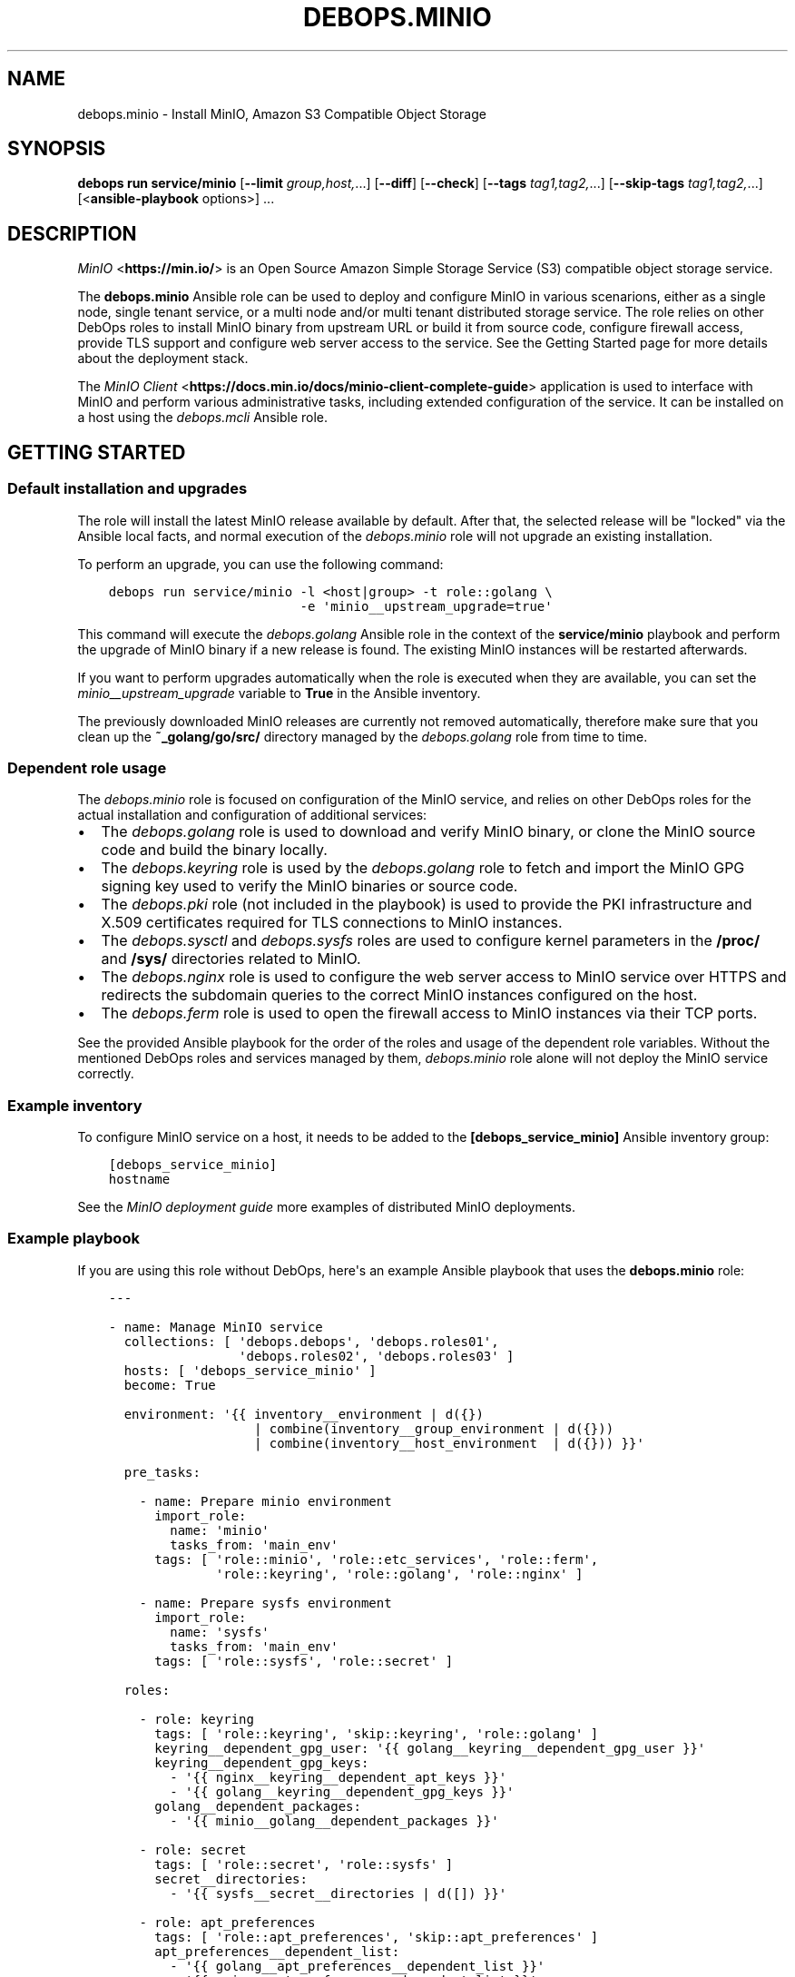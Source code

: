 .\" Man page generated from reStructuredText.
.
.TH "DEBOPS.MINIO" "5" "Mar 09, 2023" "v3.0.4" "DebOps"
.SH NAME
debops.minio \- Install MinIO, Amazon S3 Compatible Object Storage
.
.nr rst2man-indent-level 0
.
.de1 rstReportMargin
\\$1 \\n[an-margin]
level \\n[rst2man-indent-level]
level margin: \\n[rst2man-indent\\n[rst2man-indent-level]]
-
\\n[rst2man-indent0]
\\n[rst2man-indent1]
\\n[rst2man-indent2]
..
.de1 INDENT
.\" .rstReportMargin pre:
. RS \\$1
. nr rst2man-indent\\n[rst2man-indent-level] \\n[an-margin]
. nr rst2man-indent-level +1
.\" .rstReportMargin post:
..
.de UNINDENT
. RE
.\" indent \\n[an-margin]
.\" old: \\n[rst2man-indent\\n[rst2man-indent-level]]
.nr rst2man-indent-level -1
.\" new: \\n[rst2man-indent\\n[rst2man-indent-level]]
.in \\n[rst2man-indent\\n[rst2man-indent-level]]u
..
.SH SYNOPSIS
.sp
\fBdebops run service/minio\fP [\fB\-\-limit\fP \fIgroup,host,\fP\&...] [\fB\-\-diff\fP] [\fB\-\-check\fP] [\fB\-\-tags\fP \fItag1,tag2,\fP\&...] [\fB\-\-skip\-tags\fP \fItag1,tag2,\fP\&...] [<\fBansible\-playbook\fP options>] ...
.SH DESCRIPTION
.sp
\fI\%MinIO\fP <\fBhttps://min.io/\fP> is an Open Source Amazon Simple Storage Service (S3) compatible
object storage service.
.sp
The \fBdebops.minio\fP Ansible role can be used to deploy and configure MinIO in
various scenarions, either as a single node, single tenant service, or a multi
node and/or multi tenant distributed storage service. The role relies on other
DebOps roles to install MinIO binary from upstream URL or build it from source
code, configure firewall access, provide TLS support and configure web server
access to the service. See the Getting Started page for more details about the
deployment stack.
.sp
The \fI\%MinIO Client\fP <\fBhttps://docs.min.io/docs/minio-client-complete-guide\fP> application is used to interface with MinIO and perform
various administrative tasks, including extended configuration of the service.
It can be installed on a host using the \fI\%debops.mcli\fP Ansible role.
.SH GETTING STARTED
.SS Default installation and upgrades
.sp
The role will install the latest MinIO release available by default. After
that, the selected release will be "locked" via the Ansible local facts, and
normal execution of the \fI\%debops.minio\fP role will not upgrade an existing
installation.
.sp
To perform an upgrade, you can use the following command:
.INDENT 0.0
.INDENT 3.5
.sp
.nf
.ft C
debops run service/minio \-l <host|group> \-t role::golang \e
                         \-e \(aqminio__upstream_upgrade=true\(aq
.ft P
.fi
.UNINDENT
.UNINDENT
.sp
This command will execute the \fI\%debops.golang\fP Ansible role in the context
of the \fBservice/minio\fP playbook and perform the upgrade of MinIO binary
if a new release is found. The existing MinIO instances will be restarted
afterwards.
.sp
If you want to perform upgrades automatically when the role is executed when
they are available, you can set the \fI\%minio__upstream_upgrade\fP variable
to \fBTrue\fP in the Ansible inventory.
.sp
The previously downloaded MinIO releases are currently not removed
automatically, therefore make sure that you clean up the
\fB~_golang/go/src/\fP directory managed by the \fI\%debops.golang\fP role
from time to time.
.SS Dependent role usage
.sp
The \fI\%debops.minio\fP role is focused on configuration of the MinIO service,
and relies on other DebOps roles for the actual installation and configuration
of additional services:
.INDENT 0.0
.IP \(bu 2
The \fI\%debops.golang\fP role is used to download and verify MinIO binary, or
clone the MinIO source code and build the binary locally.
.IP \(bu 2
The \fI\%debops.keyring\fP role is used by the \fI\%debops.golang\fP role to
fetch and import the MinIO GPG signing key used to verify the MinIO binaries
or source code.
.IP \(bu 2
The \fI\%debops.pki\fP role (not included in the playbook) is used to provide
the PKI infrastructure and X.509 certificates required for TLS connections to
MinIO instances.
.IP \(bu 2
The \fI\%debops.sysctl\fP and \fI\%debops.sysfs\fP roles are used to configure
kernel parameters in the \fB/proc/\fP and \fB/sys/\fP directories related
to MinIO.
.IP \(bu 2
The \fI\%debops.nginx\fP role is used to configure the web server access to
MinIO service over HTTPS and redirects the subdomain queries to the correct
MinIO instances configured on the host.
.IP \(bu 2
The \fI\%debops.ferm\fP role is used to open the firewall access to MinIO
instances via their TCP ports.
.UNINDENT
.sp
See the provided Ansible playbook for the order of the roles and usage of the
dependent role variables. Without the mentioned DebOps roles and services
managed by them, \fI\%debops.minio\fP role alone will not deploy the MinIO
service correctly.
.SS Example inventory
.sp
To configure MinIO service on a host, it needs to be added to the
\fB[debops_service_minio]\fP Ansible inventory group:
.INDENT 0.0
.INDENT 3.5
.sp
.nf
.ft C
[debops_service_minio]
hostname
.ft P
.fi
.UNINDENT
.UNINDENT
.sp
See the \fI\%MinIO deployment guide\fP more examples of distributed MinIO
deployments.
.SS Example playbook
.sp
If you are using this role without DebOps, here\(aqs an example Ansible playbook
that uses the \fBdebops.minio\fP role:
.INDENT 0.0
.INDENT 3.5
.sp
.nf
.ft C
\-\-\-

\- name: Manage MinIO service
  collections: [ \(aqdebops.debops\(aq, \(aqdebops.roles01\(aq,
                 \(aqdebops.roles02\(aq, \(aqdebops.roles03\(aq ]
  hosts: [ \(aqdebops_service_minio\(aq ]
  become: True

  environment: \(aq{{ inventory__environment | d({})
                   | combine(inventory__group_environment | d({}))
                   | combine(inventory__host_environment  | d({})) }}\(aq

  pre_tasks:

    \- name: Prepare minio environment
      import_role:
        name: \(aqminio\(aq
        tasks_from: \(aqmain_env\(aq
      tags: [ \(aqrole::minio\(aq, \(aqrole::etc_services\(aq, \(aqrole::ferm\(aq,
              \(aqrole::keyring\(aq, \(aqrole::golang\(aq, \(aqrole::nginx\(aq ]

    \- name: Prepare sysfs environment
      import_role:
        name: \(aqsysfs\(aq
        tasks_from: \(aqmain_env\(aq
      tags: [ \(aqrole::sysfs\(aq, \(aqrole::secret\(aq ]

  roles:

    \- role: keyring
      tags: [ \(aqrole::keyring\(aq, \(aqskip::keyring\(aq, \(aqrole::golang\(aq ]
      keyring__dependent_gpg_user: \(aq{{ golang__keyring__dependent_gpg_user }}\(aq
      keyring__dependent_gpg_keys:
        \- \(aq{{ nginx__keyring__dependent_apt_keys }}\(aq
        \- \(aq{{ golang__keyring__dependent_gpg_keys }}\(aq
      golang__dependent_packages:
        \- \(aq{{ minio__golang__dependent_packages }}\(aq

    \- role: secret
      tags: [ \(aqrole::secret\(aq, \(aqrole::sysfs\(aq ]
      secret__directories:
        \- \(aq{{ sysfs__secret__directories | d([]) }}\(aq

    \- role: apt_preferences
      tags: [ \(aqrole::apt_preferences\(aq, \(aqskip::apt_preferences\(aq ]
      apt_preferences__dependent_list:
        \- \(aq{{ golang__apt_preferences__dependent_list }}\(aq
        \- \(aq{{ nginx__apt_preferences__dependent_list }}\(aq

    \- role: etc_services
      tags: [ \(aqrole::etc_services\(aq, \(aqskip::etc_services\(aq ]
      etc_services__dependent_list:
        \- \(aq{{ minio__etc_services__dependent_list }}\(aq

    \- role: ferm
      tags: [ \(aqrole::ferm\(aq, \(aqskip::ferm\(aq ]
      ferm__dependent_rules:
        \- \(aq{{ minio__ferm__dependent_rules }}\(aq
        \- \(aq{{ nginx__ferm__dependent_rules }}\(aq

    \- role: sysctl
      tags: [ \(aqrole::sysctl\(aq, \(aqskip::sysctl\(aq ]
      sysctl__dependent_parameters:
        \- \(aq{{ minio__sysctl__dependent_parameters }}\(aq

    \- role: sysfs
      tags: [ \(aqrole::sysfs\(aq, \(aqskip::sysfs\(aq ]
      sysfs__dependent_attributes:
        \- \(aq{{ minio__sysfs__dependent_attributes }}\(aq

    \- role: python
      tags: [ \(aqrole::python\(aq, \(aqskip::python\(aq ]
      python__dependent_packages3:
        \- \(aq{{ nginx__python__dependent_packages3 }}\(aq
      python__dependent_packages2:
        \- \(aq{{ nginx__python__dependent_packages2 }}\(aq

    \- role: nginx
      tags: [ \(aqrole::nginx\(aq, \(aqskip::nginx\(aq ]
      nginx__dependent_upstreams:
        \- \(aq{{ minio__nginx__dependent_upstreams }}\(aq
      nginx__dependent_servers:
        \- \(aq{{ minio__nginx__dependent_servers }}\(aq

    \- role: golang
      tags: [ \(aqrole::golang\(aq, \(aqskip::golang\(aq ]
      golang__dependent_packages:
        \- \(aq{{ minio__golang__dependent_packages }}\(aq

    \- role: minio
      tags: [ \(aqrole::minio\(aq, \(aqskip::minio\(aq ]

.ft P
.fi
.UNINDENT
.UNINDENT
.SS Ansible tags
.sp
You can use Ansible \fB\-\-tags\fP or \fB\-\-skip\-tags\fP parameters to limit what
tasks are performed during Ansible run. This can be used after a host was first
configured to speed up playbook execution, when you are sure that most of the
configuration is already in the desired state.
.sp
Available role tags:
.INDENT 0.0
.TP
.B \fBrole::minio\fP
Main role tag, should be used in the playbook to execute all of the role
tasks as well as role dependencies.
.UNINDENT
.SS Other resources
.sp
List of other useful resources related to the \fBdebops.minio\fP Ansible role:
.INDENT 0.0
.IP \(bu 2
\fI\%MinIO documentation\fP <\fBhttps://docs.min.io/\fP>
.UNINDENT
.SH MINIO DEPLOYMENT GUIDE
.sp
MinIO can be deployed in different ways depending on the desired configuration.
You should refer to the \fI\%MinIO documentation\fP <\fBhttps://docs.min.io/\fP> for various deployment
examples. This page focuses on explaining how to \fI\%deploy MinIO in multi\-tenant
environment\fP <\fBhttps://docs.min.io/docs/multi-tenant-minio-deployment-guide.html\fP> using the \fI\%debops.minio\fP Ansible role to provide more
complex examples of the role usage.
.sp
\fBWARNING:\fP
.INDENT 0.0
.INDENT 3.5
Once deployed, the structure of the MinIO cluster cannot be
changed (\fI\%new disks/hosts cannot be added/removed from the cluster\fP <\fBhttps://github.com/minio/minio/issues/4364\fP>). It\(aqs
best to prepare the desired configuration in a development environment
before deploying it in production.
.UNINDENT
.UNINDENT
.SS PKI infrastructure
.sp
MinIO supports encrypted connections using TLS and X.509 certificates \- when
this mode is enabled, unencrypted HTTP connections are disabled, therefore
communication with upstream MinIO services through the \fBnginx\fP proxy
has to be done over HTTPS. The TLS protocol also enforces checking the
\fBHost:\fP HTTP header against the currently enabled X.509 certificates \- any
connections to hosts or IP addresses not in the X.509 certificates will be
denied.
.sp
The \fI\%debops.minio\fP role uses the PKI infrastructure maintained by the
\fI\%debops.pki\fP role when available. The default PKI deployment configures an
internal Certificate Authority which is trusted by all hosts in the cluster; the
host certificates contain wildcard addresses for the domain part as well as
host subdomains, which simplifies the internal certificate management. However,
if you plan to use public X.509 certificates for MinIO services directly, you
need to ensure that the certificates use the correct FQDNs for each host in the
cluster. The \fI\%debops.minio\fP role currently does not support using IP
addresses for connections, this feature can be implemented if there\(aqs a demand
for it.
.sp
Since connections from the outside to the MinIO cluster via the
\fBnginx\fP proxy can be handled by a separate set of certificates, use of
the internal CA and the \fBdomain\fP PKI realm for MinIO service is currently
recommended.
.SS Single tenant, multiple nodes
.sp
The default \fBmain\fP MinIO instance is configured for a single tenant on
multiple, separate hosts with its access and secret keys stored in the
\fBsecret/minio/distributed/main/\fP files on the Ansible Controller (see
\fI\%debops.secret\fP role documentation for details). This configuration allows
easy scaling of storage by setting up additional hosts with MinIO service
installed on each one. The access and secret keys will be the same, therefore
your application(s) can use the same credentials to access the storage on
different nodes. An example inventory with 2 MinIO hosts:
.INDENT 0.0
.INDENT 3.5
.sp
.nf
.ft C
# ansible/inventory/hosts

# Configure Ansible inventory groups
[debops_all_hosts]
server1    ansible_host=server1.example.org
server2    ansible_host=server2.example.org

[debops_service_minio]
server1
server2
.ft P
.fi
.UNINDENT
.UNINDENT
.sp
The MinIO instances will be reachable directly via these addresses:
.INDENT 0.0
.IP \(bu 2
\fBhttps://server1.example.org:9000/\fP
.IP \(bu 2
\fBhttps://server2.example.org:9000/\fP
.UNINDENT
.sp
The \fBnginx\fP HTTP proxy configured by \fI\%debops.minio\fP role will
publish the MinIO instances on these addresses:
.INDENT 0.0
.IP \(bu 2
\fBhttps://server1.example.org/\fP
.IP \(bu 2
\fBhttps://server2.example.org/\fP
.UNINDENT
.sp
You can combine separate MinIO instances in a \fI\%federated mode\fP <\fBhttps://docs.min.io/docs/minio-federation-quickstart-guide.html\fP> to make host
lookups via DNS easier, however this configuration is currently out of scope
for the \fI\%debops.minio\fP role.
.SS Single tenant, single node
.sp
If you want to configure separate tenants on each MinIO host, for example by
separating tenants using LXC containers and frontend HTTP proxy, you can easily
change the \fBmain\fP MinIO instance to standalone configuration by setting in
the inventory:
.INDENT 0.0
.INDENT 3.5
.sp
.nf
.ft C
# ansible/inventory/hosts

# Configure Ansible inventory groups
[debops_all_hosts]
tenant1    ansible_host=tenant1.example.org
tenant2    ansible_host=tenant2.example.org
tenant3    ansible_host=tenant3.example.org

[debops_service_minio]
tenant1
tenant2
tenant3
.ft P
.fi
.UNINDENT
.UNINDENT
.INDENT 0.0
.INDENT 3.5
.sp
.nf
.ft C
# ansible/inventory/group_vars/all/minio.yml

# Override configuration for \(aqmain\(aq instance
minio__instances:
  \- name: \(aqmain\(aq
    standalone: True
.ft P
.fi
.UNINDENT
.UNINDENT
.sp
With this configuration, each MinIO \fBmain\fP instance on a separate host gets
its own set of access and secret keys stored in the
\fBsecret/minio/standalone/<host>/main/\fP directory on the Ansible
Controller.
.sp
The MinIO instances will be reachable directly via these addresses:
.INDENT 0.0
.IP \(bu 2
\fBhttps://tenant1.example.org:9000/\fP
.IP \(bu 2
\fBhttps://tenant2.example.org:9000/\fP
.IP \(bu 2
\fBhttps://tenant3.example.org:9000/\fP
.UNINDENT
.sp
The \fBnginx\fP HTTP proxy configured by \fI\%debops.minio\fP role will
publish the MinIO instances on these addresses:
.INDENT 0.0
.IP \(bu 2
\fBhttps://tenant1.example.org/\fP
.IP \(bu 2
\fBhttps://tenant2.example.org/\fP
.IP \(bu 2
\fBhttps://tenant3.example.org/\fP
.UNINDENT
.sp
The DNS records and the X.509 certificates may contain wildcard addresses
(\fB*.tenant1.example.org\fP, etc.) to allow access to buckets via subdomains in
addition to access via subdirectories; for example
\fBhttps://bucket.tenant1.example.org\fP will redirect to
\fBhttps://tenant1.example.org/bucket/\fP\&.
.SS Standalone deployment
.sp
In a \fI\%standalone deployment example\fP <\fBhttps://docs.min.io/docs/multi-tenant-minio-deployment-guide.html#standalone-deployment\fP>, we will configure MinIO with three
tenants on a single MinIO host, once with a single disk drive, and once with
multiple disk drives. In this example, the \fBmain\fP MinIO cluster will be
removed for consistency.
.sp
Each MinIO tenant instance will be accessible over a separate TCP port. The
\fBnginx\fP proxy configured by the \fI\%debops.minio\fP role will also
allow connections to each MinIO instance based on its \fBname\fP parameter as
a subdomain of the main DNS domain of the host. For that to work reliably,
X.509 certificates used by the \fI\%debops.nginx\fP role need to include the
relevant FQDN addresses.
.sp
The host configuration in the Ansible inventory:
.INDENT 0.0
.INDENT 3.5
.sp
.nf
.ft C
# ansible/inventory/hosts

# Configure Ansible inventory groups
[debops_all_hosts]
server    ansible_host=server.example.org

[debops_service_minio]
server
.ft P
.fi
.UNINDENT
.UNINDENT
.sp
The MinIO instances will be reachable directly via these addresses:
.INDENT 0.0
.IP \(bu 2
\fBhttps://server.example.org:9001/\fP
.IP \(bu 2
\fBhttps://server.example.org:9002/\fP
.IP \(bu 2
\fBhttps://server.example.org:9003/\fP
.UNINDENT
.sp
The \fBnginx\fP HTTP proxy configured by \fI\%debops.minio\fP role will
publish the MinIO instances on these addresses:
.INDENT 0.0
.IP \(bu 2
\fBhttps://tenant1.example.org/\fP
.IP \(bu 2
\fBhttps://tenant2.example.org/\fP
.IP \(bu 2
\fBhttps://tenant3.example.org/\fP
.UNINDENT
.sp
Note that the proxied URLs are based on the MinIO instance names instead of the
host names. The DNS configuration which directs the above FQDNs to the
\fBserver.example.org\fP host has to be performed separately.
.SS Multiple tenants on a single drive
.sp
In this set up there\(aqs a single host with large disk drive mounted at
\fB/data\fP mount point (mounting can be configured by the
\fI\%debops.mount\fP Ansible role). Since the default is to configure the MinIO
instance volumes at \fB/srv/minio/\fP directory, we override that using the
\fI\%minio__volumes_dir\fP variable. The role will configure each MinIO
instance to use a subdirectory in the \fB/data\fP directory.
.INDENT 0.0
.INDENT 3.5
.sp
.nf
.ft C
# ansible/inventory/host_vars/server/minio.yml

# Override default MinIO volumes path
minio__volumes_dir: \(aq/data\(aq

# Ensure that data directory is accessible by the \(aqminio\(aq UNIX account
minio__host_volumes:
  \- \(aq/data\(aq

# Configure MinIO instances
minio__host_instances:

  \- name: \(aqmain\(aq
    state: \(aqabsent\(aq

  \- name: \(aqtenant1\(aq
    port: 9001
    console_port: 19001

  \- name: \(aqtenant2\(aq
    port: 9002
    console_port: 19002

  \- name: \(aqtenant3\(aq
    port: 9003
    console_port: 19003
.ft P
.fi
.UNINDENT
.UNINDENT
.SS Multiple tenants on multiple drives
.sp
In this case the storage server has 4 disk drives mounted at
\fB/disk{1,4}/\fP directories. Here we have to specify each volume directly
for each tenant, so that the data is distributed among the disk drives.
.INDENT 0.0
.INDENT 3.5
.sp
.nf
.ft C
# ansible/inventory/host_vars/server/minio.yml

# Ensure that data directories are accessible by the \(aqminio\(aq UNIX account
minio__host_volumes:
  \- \(aq/disk1/data\(aq
  \- \(aq/disk2/data\(aq
  \- \(aq/disk3/data\(aq
  \- \(aq/disk4/data\(aq

# Configure MinIO instances
minio__host_instances:

  \- name: \(aqmain\(aq
    state: \(aqabsent\(aq

  \- name: \(aqtenant1\(aq
    port: 9001
    console_port: 19001
    volumes:
      \- \(aq/disk1/data/tenant1\(aq
      \- \(aq/disk2/data/tenant1\(aq
      \- \(aq/disk3/data/tenant1\(aq
      \- \(aq/disk4/data/tenant1\(aq

  \- name: \(aqtenant2\(aq
    port: 9002
    console_port: 19002
    volumes:
      \- \(aq/disk1/data/tenant2\(aq
      \- \(aq/disk2/data/tenant2\(aq
      \- \(aq/disk3/data/tenant2\(aq
      \- \(aq/disk4/data/tenant2\(aq

  \- name: \(aqtenant3\(aq
    port: 9003
    console_port: 19003
    volumes:
      \- \(aq/disk1/data/tenant3\(aq
      \- \(aq/disk2/data/tenant3\(aq
      \- \(aq/disk3/data/tenant3\(aq
      \- \(aq/disk4/data/tenant3\(aq
.ft P
.fi
.UNINDENT
.UNINDENT
.SS Distributed deployment
.sp
The \fI\%distributed MinIO deployment\fP <\fBhttps://docs.min.io/docs/multi-tenant-minio-deployment-guide.html#distributed-deployment\fP> uses multiple hosts to distribute the data
across a number of devices to improve resiliency. The minimum amount of hosts
required by MinIO is 4, maximum is 32.
.sp
In this example, we will use 4 hosts with single disk each, mounted at the
\fB/data\fP directory. The connection between MinIO instances will be done
over TLS, connecting to the TCP ports directly. The \fBnginx\fP proxies on
each host will be configured to direct the traffic to the local MinIO instance,
in which case the \fBtenant\e\e{1,4\e\e}.example.org\fP DNS records should point to
all \fBserver\e\e{1,4\e\e}.example.org\fP hosts in a round\-robin fashion.
.sp
An example Ansible inventory (note that the configuration is set at the
\fB[minio_cluster1]\fP group level, not the host level):
.INDENT 0.0
.INDENT 3.5
.sp
.nf
.ft C
# ansible/inventory/hosts

# Configure Ansible inventory groups
[debops_all_hosts]
server1    ansible_host=server1.example.org
server2    ansible_host=server2.example.org
server3    ansible_host=server3.example.org
server4    ansible_host=server4.example.org

[minio_cluster1]
server1
server2
server3
server4

[debops_service_minio:children]
minio_cluster1
.ft P
.fi
.UNINDENT
.UNINDENT
.sp
The MinIO \fBtenant1\fP instance will be reachable directly via these addresses:
.INDENT 0.0
.IP \(bu 2
\fBhttps://server1.example.org:9001/\fP
.IP \(bu 2
\fBhttps://server2.example.org:9001/\fP
.IP \(bu 2
\fBhttps://server2.example.org:9001/\fP
.IP \(bu 2
\fBhttps://server4.example.org:9001/\fP
.UNINDENT
.sp
You can reach other MinIO instances in the same way by changing the destination
TCP port.
.sp
The \fBnginx\fP HTTP proxy configured by \fI\%debops.minio\fP role will
publish the MinIO instances on these addresses:
.INDENT 0.0
.IP \(bu 2
\fBhttps://tenant1.example.org/\fP
.IP \(bu 2
\fBhttps://tenant2.example.org/\fP
.IP \(bu 2
\fBhttps://tenant3.example.org/\fP
.UNINDENT
.sp
The DNS configuration which directs the above FQDNs to the underlying hosts has
to be performed separately. You should use a round\-robin DNS records, where
each \fBtenantX.example.org\fP record points to all servers in the cluster.
.sp
The configuration for the entire cluster is defined on the Ansible inventory
group level, in this case \fB[minio_cluster1]\fP group. There can be multiple
clusters defined in the Ansible inventory, just make sure that the
MinIO\-related variables don\(aqt overlap between groups.
.INDENT 0.0
.INDENT 3.5
.sp
.nf
.ft C
# ansible/inventory/group_vars/minio_cluster1/minio.yml

# Ensure that data directory is accessible by the \(aqminio\(aq UNIX account
minio__group_volumes:
  \- \(aq/data\(aq

# Configure MinIO instances
minio__group_instances:

  \- name: \(aqmain\(aq
    state: \(aqabsent\(aq

  \- name: \(aqtenant1\(aq
    port: 9001
    console_port: 19001
    fqdn: \(aqtenant1.example.org\(aq
    volumes:
      \- \(aqhttps://server1.example.org:9001/data/tenant1\(aq
      \- \(aqhttps://server2.example.org:9001/data/tenant1\(aq
      \- \(aqhttps://server3.example.org:9001/data/tenant1\(aq
      \- \(aqhttps://server4.example.org:9001/data/tenant1\(aq

  \- name: \(aqtenant2\(aq
    port: 9002
    console_port: 19002
    fqdn: \(aqtenant2.example.org\(aq
    volumes:
      \- \(aqhttps://server1.example.org:9002/data/tenant2\(aq
      \- \(aqhttps://server2.example.org:9002/data/tenant2\(aq
      \- \(aqhttps://server3.example.org:9002/data/tenant2\(aq
      \- \(aqhttps://server4.example.org:9002/data/tenant2\(aq

  \- name: \(aqtenant3\(aq
    port: 9003
    console_port: 19003
    fqdn: \(aqtenant3.example.org\(aq
    volumes:
      \- \(aqhttps://server1.example.org:9003/data/tenant3\(aq
      \- \(aqhttps://server2.example.org:9003/data/tenant3\(aq
      \- \(aqhttps://server3.example.org:9003/data/tenant3\(aq
      \- \(aqhttps://server4.example.org:9003/data/tenant3\(aq
.ft P
.fi
.UNINDENT
.UNINDENT
.SH DEFAULT VARIABLE DETAILS
.sp
Some of \fBdebops.minio\fP default variables have more extensive configuration
than simple strings or lists, here you can find documentation and examples for
them.
.SS minio__instances
.sp
The \fBminio__*_instances\fP variable define the MinIO service instances, managed
by \fBsystemd\fP\&. Each instance can be accessed over its TCP port,
additionally for each instance a corresponding \fI\%debops.nginx\fP
configuration is generated that allows access to the instance over HTTP via
a subdomain based on its name.
.SS Examples
.sp
By default the \fBmain\fP MinIO instance uses shared set of credentials to allow
multiple hosts with the same "tenant". With the configuration below, each host
will have separate set of credentials, and therefore will be owned by
a separate "tenant":
.INDENT 0.0
.INDENT 3.5
.sp
.nf
.ft C
minio__instances:
  \- name: \(aqmain\(aq
    standalone: True
.ft P
.fi
.UNINDENT
.UNINDENT
.sp
Set an environment variable for a given MinIO instance, for example to set the
instance region (variable names are converted to uppercase automatically):
.INDENT 0.0
.INDENT 3.5
.sp
.nf
.ft C
minio__instances:
  \- name: \(aqmain\(aq
    environment:
      minio_region: \(aqus\-east\-1\(aq
.ft P
.fi
.UNINDENT
.UNINDENT
.sp
Create additional instances for new tenants:
.INDENT 0.0
.INDENT 3.5
.sp
.nf
.ft C
minio__instances:

  \- name: \(aqtenant1\(aq
    port: 9001
    console_port: 19001

  \- name: \(aqtenant2\(aq
    port: 9002
    console_port: 19002
.ft P
.fi
.UNINDENT
.UNINDENT
.sp
Configure a MinIO instance as \fI\%a NAS gateway\fP <\fBhttps://docs.min.io/docs/minio-gateway-for-nas.html\fP>, with a custom volume mounted
from a remote storage server elsewhere:
.INDENT 0.0
.INDENT 3.5
.sp
.nf
.ft C
minio__volumes:
  \- \(aq/shared/nasvol\(aq

minio__instances:
  \- name: \(aqnas\-gw\(aq
    port: 9001
    console_port: 19001
    type: \(aqgateway\(aq
    minio_options: \(aqnas\(aq
    volumes: [ \(aq/shared/nasvol\(aq ]
.ft P
.fi
.UNINDENT
.UNINDENT
.sp
You can find more example configurations in the
\fI\%MinIO deployment guide\fP documentation page.
.SS Syntax
.sp
The variables are a list, each instance is defined as a YAML dictionary with
specific parameters:
.INDENT 0.0
.TP
.B \fBname\fP
Required. The name of a MinIO instance, used in various file paths. Should be
a short, alphanumeric string without spaces. Configuration entries with the
same \fBname\fP parameter are merged together in order of appearance.
.sp
By default the \fBname\fP parameter is used as the subdomain of the DNS domain
defined in the \fI\%minio__domain\fP variable, on which a given MinIO
instance can be reached over HTTP, configured in the \fBnginx\fP
service. This can be overridden using the \fBfqdn\fP parameter.
.TP
.B \fBport\fP
Required. The TCP port on which a given MinIO instance listens for
connections. Usually the port numbers start from \fB9000\fP up.
.TP
.B \fBconsole_port\fP
Required. The static TCP port on which a given MinIO instance listens for
connections to the embedded MinIO Console. If not set, MinIO will select
a random console port on each startup. By convention, console port is the API
port + 10000, so for example \fB19000\fP\&.
.TP
.B \fBserver_url\fP
Optional. Specify the URL the MinIO Console should use for connecting to the
MinIO Server. If not specified, \fBhttps://{{ minio__fqdn }}/\fP will be used
automatically.
.TP
.B \fBstate\fP
Optional. If not defined or \fBpresent\fP, a given MinIO instance and all
related configuration will be created on a host. If \fBabsent\fP, a MinIO
instance and related configuration will be removed from the host (data is
left intact). If \fBignore\fP, a given configuration entry will not be
evaluated during role execution.
.TP
.B \fBbind\fP
Optional. A string that defines the IP address on which a given MinIO
instance should listen for connections, for example \fBlocalhost\fP or
\fB192.0.2.1\fP\&. If not defined, MinIO will listen for connections on all
available interfaces.
.TP
.B \fBconsole_bind\fP
Optional. A string that defines the IP address on which a given MinIO
instance should listen for connections to the embedded MinIO Console, for
example \fBlocalhost\fP or \fB192.0.2.1\fP\&. If not defined, MinIO will listen for
connections on all available interfaces.
.TP
.B \fBallow\fP
Optional. A list of IP addresses or CIDR subnets which are allowed to connect
to a given MinIO instance over its TCP port, managed by the firewall. If not
specified, connections from anywhere are allowed.
.TP
.B \fBfqdn\fP
Optional. A Fully Qualified Domain Name on which a given MinIO instance can
be reached, defined in the \fBnginx\fP configuration. If not specified,
a FQDN will be generated automatically, based on the instance \fBname\fP
parameter and the DNS domain defined in the \fI\%minio__domain\fP variable.
.TP
.B \fBdomain\fP / \fBdomains\fP
Optional. A string or a list with additional DNS domain for which a given
MinIO instance supports using subdomains as "bucket" names. The
\fBnginx\fP service will be configured to pass requests on subdomains of
these DNS domains to a given MinIO instance.
.TP
.B \fBcomment\fP
Optional. A string or YAML text block with comments for a given MinIO
instance, included in the generated \fB/etc/minio/<name>\fP configuration
file.
.TP
.B \fBtype\fP
Optional. If not specified or \fBserver\fP, the MinIO instance is started in
the "server" mode, normal operation. If \fBgateway\fP, the MinIO instance is
started in the "gateway" mode.
.TP
.B \fBstandalone\fP
Optional, boolean. If not specified or \fBFalse\fP, the MinIO instance is
configured in a "distributed" mode, with the access and secret keys shared
between instances with the same name on different host nodes. When \fBTrue\fP,
a MinIO instance is configured in a "standalone" mode, with each instance
with the same name using different access and secret keys on different host
nodes.
.TP
.B \fBvolumes\fP
Optional. A string or a list with MinIO "volumes" that store the data. This
can be either an absolute path to a local filesystem directory, or a
\fBhttps://\fP URL to a MinIO instance with absolute path to a filesystem
directory, for example \fBhttps://disk.example.org:9000/srv/minio/disk\fP\&. See
\fI\%MinIO deployment guide\fP for more relevant examples.
.sp
If not specified, a given MinIO instance will use a subdirectory based on its
\fBname\fP parameter in the local filesystem \fI\%minio__volumes_dir\fP
directory, by default \fB/srv/minio/\fP\&.
.sp
If the value is set to \fBFalse\fP boolean, the \fB$MINIO_VOLUMES\fP environment
variable is not set and the volumes are not defined on the command line. This
might be needed in certain configuration scenarios.
.TP
.B \fBminio_options\fP
Optional. A string with additional \fBminio\fP binary options for
a given MinIO instance. The \fB\-\-address\fP option is generated automatically
by the role and should not be specified here.
.TP
.B \fBroot_user\fP
Optional. A string which defines the MinIO instance "root" account, should be
an alphanumeric string. If not specified, the role will generate a randomized
account name and store it in the \fBsecret/minio/\fP directory on the
Ansible Controller, exact location depending on the instance deployment type
(distributed or standalone). See \fI\%debops.secret\fP for more details about
the \fBsecret/\fP directory.
.TP
.B \fBroot_password\fP
Optional. A string which defines the MinIO instance "root" account password,
should be an randomized string. If not specified, the role will generate
a randomized password and store it in the \fBsecret/minio/\fP directory on
the Ansible Controller, exact location depending on the instance deployment
type (distributed or standalone). See \fI\%debops.secret\fP for more details
about the \fBsecret/\fP directory.
.TP
.B \fBbrowser\fP
Optional, boolean. If not specified or \fBTrue\fP, the MinIO web interface is
enabled on a given MinIO instance. Setting this parameter to \fBFalse\fP
disables the web interface access.
.TP
.B \fBenvironment\fP
Optional. YAML dictionary with key\-value pairs that define additional
environment variables for a given MinIO instance, stored in the
\fB/etc/minio/*\fP configuration files. Variable names are automatically
converted to uppercase. Values can be either strings or YAML lists which will
be concatenated using commas.
.UNINDENT
.SH AUTHOR
Maciej Delmanowski
.SH COPYRIGHT
2014-2022, Maciej Delmanowski, Nick Janetakis, Robin Schneider and others
.\" Generated by docutils manpage writer.
.

